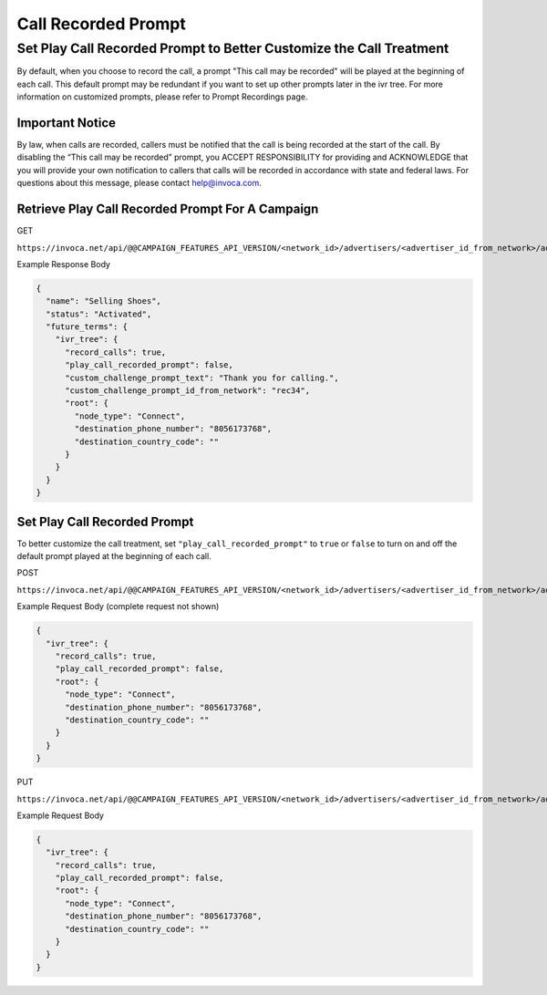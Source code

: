 Call Recorded Prompt
====================

Set Play Call Recorded Prompt to Better Customize the Call Treatment
""""""""""""""""""""""""""""""""""""""""""""""""""""""""""""""""""""

By default, when you choose to record the call, a prompt "This call may be recorded" will be played at the beginning of each call. This default prompt may be
redundant if you want to set up other prompts later in the ivr tree. For more information on customized prompts, please refer to Prompt Recordings page.

Important Notice
~~~~~~~~~~~~~~~~
By law, when calls are recorded, callers must be notified that the call is being recorded at the start of the call.
By disabling the “This call may be recorded” prompt, you ACCEPT  RESPONSIBILITY for providing and ACKNOWLEDGE that you will
provide your own notification to callers that calls will be recorded in accordance with state and federal laws.
For questions about this message, please contact help@invoca.com.

Retrieve Play Call Recorded Prompt For A Campaign
~~~~~~~~~~~~~~~~~~~~~~~~~~~~~~~~~~~~~~~~~~~~~~~~~~

GET

``https://invoca.net/api/@@CAMPAIGN_FEATURES_API_VERSION/<network_id>/advertisers/<advertiser_id_from_network>/advertiser_campaigns/<advertiser_campaign_id_from_network>.json``

Example Response Body

.. code-block:: json

  {
    "name": "Selling Shoes",
    "status": "Activated",
    "future_terms": {
      "ivr_tree": {
        "record_calls": true,
        "play_call_recorded_prompt": false,
        "custom_challenge_prompt_text": "Thank you for calling.",
        "custom_challenge_prompt_id_from_network": "rec34",
        "root": {
          "node_type": "Connect",
          "destination_phone_number": "8056173768",
          "destination_country_code": ""
        }
      }
    }
  }

Set Play Call Recorded Prompt
~~~~~~~~~~~~~~~~~~~~~~~~~~~~~~
To better customize the call treatment, set ``"play_call_recorded_prompt"`` to ``true`` or
``false`` to turn on and off the default prompt played at the beginning of each call.

POST

``https://invoca.net/api/@@CAMPAIGN_FEATURES_API_VERSION/<network_id>/advertisers/<advertiser_id_from_network>/advertiser_campaigns.json``

Example Request Body (complete request not shown)

.. code-block:: json

  {
    "ivr_tree": {
      "record_calls": true,
      "play_call_recorded_prompt": false,
      "root": {
        "node_type": "Connect",
        "destination_phone_number": "8056173768",
        "destination_country_code": ""
      }
    }
  }

PUT

``https://invoca.net/api/@@CAMPAIGN_FEATURES_API_VERSION/<network_id>/advertisers/<advertiser_id_from_network>/advertiser_campaigns/<advertiser_campaign_id_from_network>.json``

Example Request Body

.. code-block:: json

  {
    "ivr_tree": {
      "record_calls": true,
      "play_call_recorded_prompt": false,
      "root": {
        "node_type": "Connect",
        "destination_phone_number": "8056173768",
        "destination_country_code": ""
      }
    }
  }
